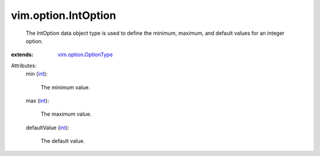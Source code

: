 .. _int: https://docs.python.org/2/library/stdtypes.html

.. _vim.option.OptionType: ../../vim/option/OptionType.rst


vim.option.IntOption
====================
  The IntOption data object type is used to define the minimum, maximum, and default values for an integer option.
:extends: vim.option.OptionType_

Attributes:
    min (`int`_):

       The minimum value.
    max (`int`_):

       The maximum value.
    defaultValue (`int`_):

       The default value.
